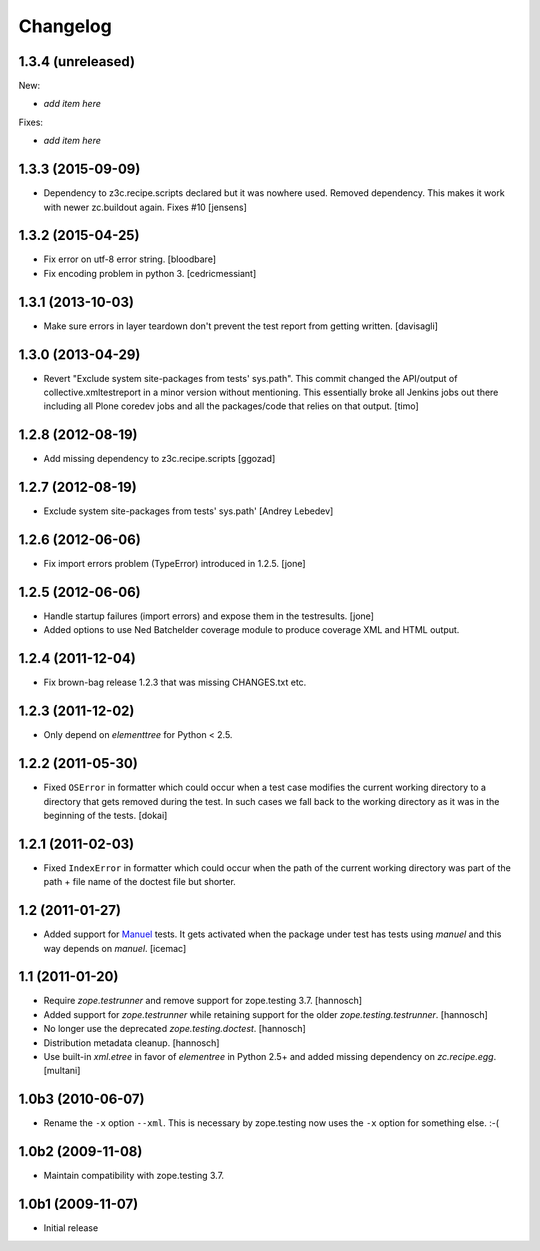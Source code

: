 Changelog
=========

1.3.4 (unreleased)
------------------

New:

- *add item here*

Fixes:

- *add item here*


1.3.3 (2015-09-09)
------------------

- Dependency to z3c.recipe.scripts declared but it was nowhere used.
  Removed dependency. This makes it work with newer zc.buildout again.
  Fixes #10
  [jensens]


1.3.2 (2015-04-25)
------------------

- Fix error on utf-8 error string.
  [bloodbare]

- Fix encoding problem in python 3.
  [cedricmessiant]


1.3.1 (2013-10-03)
------------------

- Make sure errors in layer teardown don't prevent the test report from
  getting written.
  [davisagli]


1.3.0 (2013-04-29)
------------------

- Revert "Exclude system site-packages from tests' sys.path". This commit
  changed the API/output of collective.xmltestreport in a minor version without
  mentioning. This essentially broke all Jenkins jobs out there including all
  Plone coredev jobs and all the packages/code that relies on that output.
  [timo]


1.2.8 (2012-08-19)
------------------

- Add missing dependency to z3c.recipe.scripts
  [ggozad]


1.2.7 (2012-08-19)
------------------

- Exclude system site-packages from tests' sys.path'
  [Andrey Lebedev]


1.2.6 (2012-06-06)
------------------

- Fix import errors problem (TypeError) introduced in 1.2.5.
  [jone]


1.2.5 (2012-06-06)
------------------

- Handle startup failures (import errors) and expose them in the testresults.
  [jone]

- Added options to use Ned Batchelder coverage module to produce 
  coverage XML and HTML output.

1.2.4 (2011-12-04)
------------------

- Fix brown-bag release 1.2.3 that was missing CHANGES.txt etc.


1.2.3 (2011-12-02)
------------------

- Only depend on `elementtree` for Python < 2.5.


1.2.2 (2011-05-30)
------------------

- Fixed ``OSError`` in formatter which could occur when a test case modifies
  the current working directory to a directory that gets removed during the
  test. In such cases we fall back to the working directory as it was in the
  beginning of the tests.
  [dokai]


1.2.1 (2011-02-03)
------------------

- Fixed ``IndexError`` in formatter which could occur when the path of the
  current working directory was part of the path + file name of the doctest
  file but shorter.


1.2 (2011-01-27)
----------------

- Added support for Manuel_ tests. It gets activated when the package under
  test has tests using `manuel` and this way depends on `manuel`.
  [icemac]

.. _Manuel: http://pypi.python.org/pypi/manuel


1.1 (2011-01-20)
----------------

- Require `zope.testrunner` and remove support for zope.testing 3.7.
  [hannosch]

- Added support for `zope.testrunner` while retaining support for the older
  `zope.testing.testrunner`.
  [hannosch]

- No longer use the deprecated `zope.testing.doctest`.
  [hannosch]

- Distribution metadata cleanup.
  [hannosch]

- Use built-in `xml.etree` in favor of `elementree` in Python 2.5+ and added
  missing dependency on `zc.recipe.egg`.
  [multani]

1.0b3 (2010-06-07)
------------------

* Rename the ``-x`` option ``--xml``. This is necessary by zope.testing now
  uses the ``-x`` option for something else. :-(

1.0b2 (2009-11-08)
------------------

* Maintain compatibility with zope.testing 3.7.

1.0b1 (2009-11-07)
------------------

* Initial release

